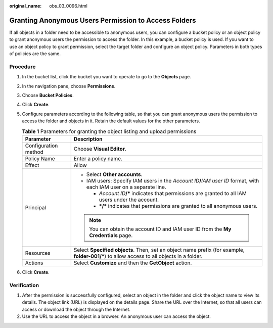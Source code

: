 :original_name: obs_03_0096.html

.. _obs_03_0096:

Granting Anonymous Users Permission to Access Folders
=====================================================

If all objects in a folder need to be accessible to anonymous users, you can configure a bucket policy or an object policy to grant anonymous users the permission to access the folder. In this example, a bucket policy is used. If you want to use an object policy to grant permission, select the target folder and configure an object policy. Parameters in both types of policies are the same.

Procedure
---------

#. In the bucket list, click the bucket you want to operate to go to the **Objects** page.
#. In the navigation pane, choose **Permissions**.
#. Choose **Bucket Policies**.
#. Click **Create**.
#. Configure parameters according to the following table, so that you can grant anonymous users the permission to access the folder and objects in it. Retain the default values for the other parameters.

   .. table:: **Table 1** Parameters for granting the object listing and upload permissions

      +-----------------------------------+--------------------------------------------------------------------------------------------------------------------------------------------+
      | Parameter                         | Description                                                                                                                                |
      +===================================+============================================================================================================================================+
      | Configuration method              | Choose **Visual Editor**.                                                                                                                  |
      +-----------------------------------+--------------------------------------------------------------------------------------------------------------------------------------------+
      | Policy Name                       | Enter a policy name.                                                                                                                       |
      +-----------------------------------+--------------------------------------------------------------------------------------------------------------------------------------------+
      | Effect                            | Allow                                                                                                                                      |
      +-----------------------------------+--------------------------------------------------------------------------------------------------------------------------------------------+
      | Principal                         | -  Select **Other accounts**.                                                                                                              |
      |                                   | -  IAM users: Specify IAM users in the *Account ID*\ **/**\ *IAM user ID* format, with each IAM user on a separate line.                   |
      |                                   |                                                                                                                                            |
      |                                   |    -  *Account ID*\ **/\*** indicates that permissions are granted to all IAM users under the account.                                     |
      |                                   |    -  **\*/\*** indicates that permissions are granted to all anonymous users.                                                             |
      |                                   |                                                                                                                                            |
      |                                   | .. note::                                                                                                                                  |
      |                                   |                                                                                                                                            |
      |                                   |    You can obtain the account ID and IAM user ID from the **My Credentials** page.                                                         |
      +-----------------------------------+--------------------------------------------------------------------------------------------------------------------------------------------+
      | Resources                         | Select **Specified objects**. Then, set an object name prefix (for example, **folder-001/\***) to allow access to all objects in a folder. |
      +-----------------------------------+--------------------------------------------------------------------------------------------------------------------------------------------+
      | Actions                           | Select **Customize** and then the **GetObject** action.                                                                                    |
      +-----------------------------------+--------------------------------------------------------------------------------------------------------------------------------------------+

#. Click **Create**.

Verification
------------

#. After the permission is successfully configured, select an object in the folder and click the object name to view its details. The object link (URL) is displayed on the details page. Share the URL over the Internet, so that all users can access or download the object through the Internet.
#. Use the URL to access the object in a browser. An anonymous user can access the object.

